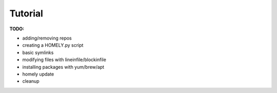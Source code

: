Tutorial
========

**TODO:**

* adding/removing repos
* creating a HOMELY.py script
* basic symlinks
* modifying files with lineinfile/blockinfile
* installing packages with yum/brew/apt
* homely update
* cleanup
